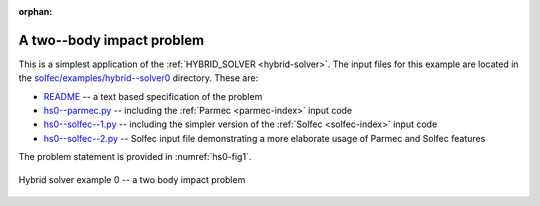 :orphan:

.. _solfec-examples-hybrid_modelling-hs0:

A two--body impact problem
==========================

This is a simplest application of the :ref:`HYBRID_SOLVER <hybrid-solver>`. The input files for this example are
located in the `solfec/examples/hybrid--solver0 <https://github.com/tkoziara/solfec/tree/master/examples/hybrid-solver0>`_ directory.
These are:

- `README <https://github.com/tkoziara/solfec/blob/master/examples/hybrid-solver0/README>`_ -- a text based specification of the problem

- `hs0--parmec.py <https://github.com/tkoziara/solfec/blob/master/examples/hybrid-solver0/hs0-parmec.py>`_ -- including the :ref:`Parmec <parmec-index>` input code

- `hs0--solfec--1.py <https://github.com/tkoziara/solfec/blob/master/examples/hybrid-solver0/hs0-solfec-1.py>`_ -- including the simpler version of the :ref:`Solfec <solfec-index>` input code

- `hs0--solfec--2.py <https://github.com/tkoziara/solfec/blob/master/examples/hybrid-solver0/hs0-solfec-2.py>`_ -- Solfec input file demonstrating a more elaborate usage of Parmec and Solfec features

The problem statement is provided in :numref:`hs0-fig1`.

.. _hs0-fig1:

.. figure:: hs0.svg
   :width: 80%
   :align: center

   Hybrid solver example 0 -- a two body impact problem


